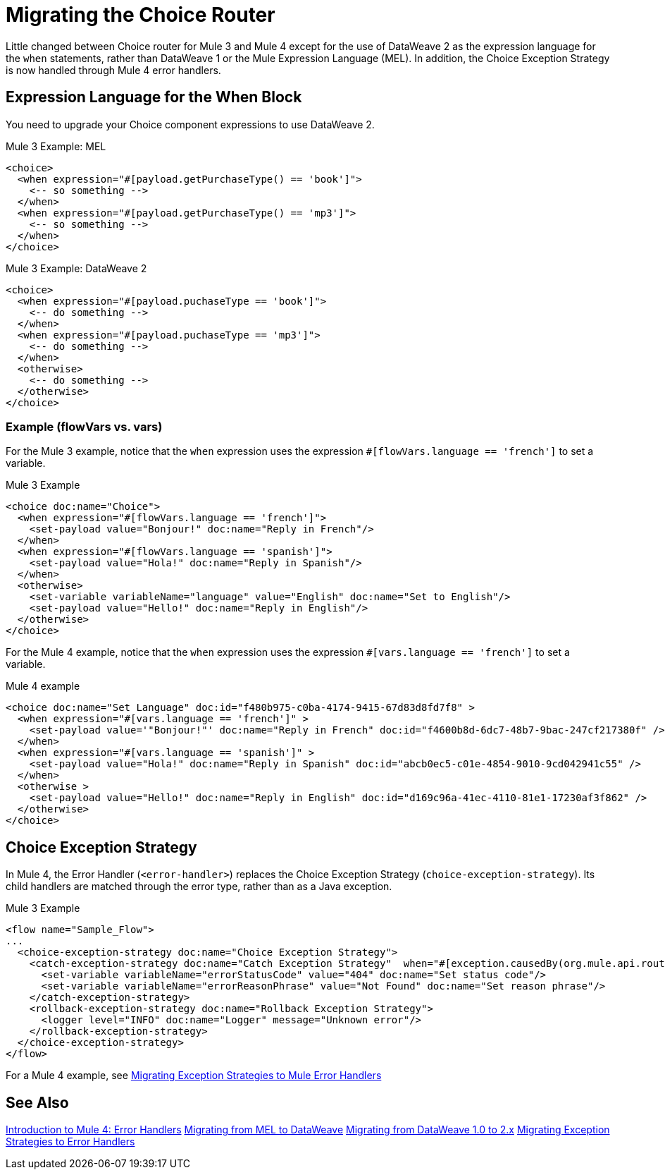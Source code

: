 // sme: DF, author: sduke?
= Migrating the Choice Router

Little changed between Choice router for Mule 3 and Mule 4 except for the use of DataWeave 2 as the expression language for the `when` statements, rather than DataWeave 1 or the Mule Expression Language (MEL). In addition, the Choice Exception Strategy is now handled through Mule 4 error handlers.

== Expression Language for the When Block

You need to upgrade your Choice component expressions to use DataWeave 2.

.Mule 3 Example: MEL
----
<choice>
  <when expression="#[payload.getPurchaseType() == 'book']">
    <-- so something -->
  </when>
  <when expression="#[payload.getPurchaseType() == 'mp3']">
    <-- so something -->
  </when>
</choice>
----

.Mule 3 Example: DataWeave 2
----
<choice>
  <when expression="#[payload.puchaseType == 'book']">
    <-- do something -->
  </when>
  <when expression="#[payload.puchaseType == 'mp3']">
    <-- do something -->
  </when>
  <otherwise>
    <-- do something -->
  </otherwise>
</choice>
----

=== Example (flowVars vs. vars)

For the Mule 3 example, notice that the `when` expression uses the expression `#[flowVars.language == 'french']` to set a variable.

.Mule 3 Example
----
<choice doc:name="Choice">
  <when expression="#[flowVars.language == 'french']">
    <set-payload value="Bonjour!" doc:name="Reply in French"/>
  </when>
  <when expression="#[flowVars.language == 'spanish']">
    <set-payload value="Hola!" doc:name="Reply in Spanish"/>
  </when>
  <otherwise>
    <set-variable variableName="language" value="English" doc:name="Set to English"/>
    <set-payload value="Hello!" doc:name="Reply in English"/>
  </otherwise>
</choice>
----

For the Mule 4 example, notice that the `when` expression uses the expression `#[vars.language == 'french']` to set a variable.

.Mule 4 example
----
<choice doc:name="Set Language" doc:id="f480b975-c0ba-4174-9415-67d83d8fd7f8" >
  <when expression="#[vars.language == 'french']" >
    <set-payload value='"Bonjour!"' doc:name="Reply in French" doc:id="f4600b8d-6dc7-48b7-9bac-247cf217380f" />
  </when>
  <when expression="#[vars.language == 'spanish']" >
    <set-payload value="Hola!" doc:name="Reply in Spanish" doc:id="abcb0ec5-c01e-4854-9010-9cd042941c55" />
  </when>
  <otherwise >
    <set-payload value="Hello!" doc:name="Reply in English" doc:id="d169c96a-41ec-4110-81e1-17230af3f862" />
  </otherwise>
</choice>
----

[[choice_exception_strategy]]
== Choice Exception Strategy

In Mule 4, the Error Handler (`<error-handler>`) replaces the Choice Exception Strategy (`choice-exception-strategy`). Its child handlers are matched through the error type, rather than as a Java exception.

.Mule 3 Example
----
<flow name="Sample_Flow">
...
  <choice-exception-strategy doc:name="Choice Exception Strategy">
    <catch-exception-strategy doc:name="Catch Exception Strategy"  when="#[exception.causedBy(org.mule.api.routing.filter.FilterUnacceptedException)]">
      <set-variable variableName="errorStatusCode" value="404" doc:name="Set status code"/>
      <set-variable variableName="errorReasonPhrase" value="Not Found" doc:name="Set reason phrase"/>
    </catch-exception-strategy>
    <rollback-exception-strategy doc:name="Rollback Exception Strategy">
      <logger level="INFO" doc:name="Logger" message="Unknown error"/>
    </rollback-exception-strategy>
  </choice-exception-strategy>
</flow>
----

For a Mule 4 example, see link:migration-core-exception-strategies[Migrating Exception Strategies to Mule Error Handlers]

== See Also

link:migration-intro-error-handlers[Introduction to Mule 4: Error Handlers]
link:migration-mel[Migrating from MEL to DataWeave]
link:migration-dataweave[Migrating from DataWeave 1.0 to 2.x]
link:migration-core-exception-strategies[Migrating Exception Strategies to Error Handlers]
